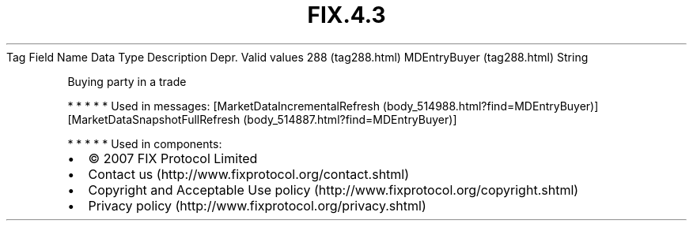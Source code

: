 .TH FIX.4.3 "" "" "Tag #288"
Tag
Field Name
Data Type
Description
Depr.
Valid values
288 (tag288.html)
MDEntryBuyer (tag288.html)
String
.PP
Buying party in a trade
.PP
   *   *   *   *   *
Used in messages:
[MarketDataIncrementalRefresh (body_514988.html?find=MDEntryBuyer)]
[MarketDataSnapshotFullRefresh (body_514887.html?find=MDEntryBuyer)]
.PP
   *   *   *   *   *
Used in components:

.PD 0
.P
.PD

.PP
.PP
.IP \[bu] 2
© 2007 FIX Protocol Limited
.IP \[bu] 2
Contact us (http://www.fixprotocol.org/contact.shtml)
.IP \[bu] 2
Copyright and Acceptable Use policy (http://www.fixprotocol.org/copyright.shtml)
.IP \[bu] 2
Privacy policy (http://www.fixprotocol.org/privacy.shtml)
